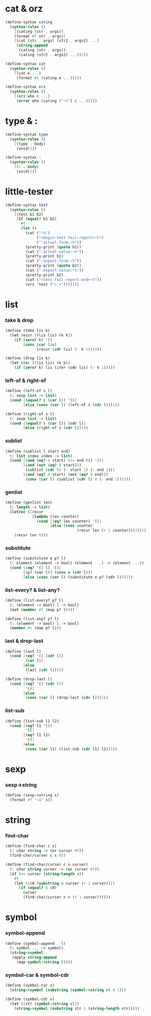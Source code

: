#+PROPERTY: tangle helper.scm

* cat & orz

  #+begin_src scheme
  (define-syntax cating
    (syntax-rules ()
      [(cating (str . args))
      (format #f str . args)]
      [(cat (str . args) (str2 . args2) ...)
       (string-append
        (cating (str . args))
        (cating (str2 . args2) ...))]))

  (define-syntax cat
    (syntax-rules ()
      [(cat e ...)
       (format #t (cating e ...))]))

  (define-syntax orz
    (syntax-rules ()
      [(orz who c ...)
       (error who (cating ("~%") c ...))]))
  #+end_src

* type & :

  #+begin_src scheme
  (define-syntax type
    (syntax-rules ()
      [(type . body)
       (void)]))

  (define-syntax :
    (syntax-rules ()
      [(: . body)
       (void)]))
  #+end_src

* little-tester

  #+begin_src scheme
  (define-syntax test
    (syntax-rules ()
      [(test b1 b2)
       (if (equal? b1 b2)
         #t
         (let ()
           (cat ("~%")
                ("<begin-test-fail-report>~%")
                (":actual-form:~%"))
           (pretty-print (quote b1))
           (cat (":actual-value:~%"))
           (pretty-print b1)
           (cat (":expect-form:~%"))
           (pretty-print (quote b2))
           (cat (":expect-value:~%"))
           (pretty-print b2)
           (cat ("<test-fail-report-end>~%"))
           (orz 'test (">_<"))))]))
  #+end_src

* list

*** take & drop

    #+begin_src scheme
    (define (take lis k)
      (let recur ((lis lis) (k k))
        (if (zero? k) '()
            (cons (car lis)
                  (recur (cdr lis) (- k 1))))))

    (define (drop lis k)
      (let iter ((lis lis) (k k))
        (if (zero? k) lis (iter (cdr lis) (- k 1)))))
    #+end_src

*** left-of & right-of

    #+begin_src scheme
    (define (left-of s l)
      (: sexp list -> list)
      (cond [(equal? s (car l)) '()]
            [else (cons (car l) (left-of s (cdr l)))]))

    (define (right-of s l)
      (: sexp list -> list)
      (cond [(equal? s (car l)) (cdr l)]
            [else (right-of s (cdr l))]))
    #+end_src

*** sublist

    #+begin_src scheme
    (define (sublist l start end)
      (: list index index -> list)
      (cond [(and (eq? 0 start) (<= end 0)) '()]
            [(and (not (eq? 0 start)))
             (sublist (cdr l) (- start 1) (- end 1))]
            [(and (eq? 0 start) (not (eq? 0 end)))
             (cons (car l) (sublist (cdr l) 0 (- end 1)))]))
    #+end_src

*** genlist

    #+begin_src scheme
    (define (genlist len)
      (: length -> list)
      (letrec ([recur
                (lambda (len counter)
                  (cond [(eq? len counter) '()]
                        [else (cons counter
                                    (recur len (+ 1 counter)))]))])
        (recur len 0)))
    #+end_src

*** substitute

    #+begin_src scheme
    (define (substitute e p? l)
      (: element (element -> bool) (element ...) -> (element ...))
      (cond [(eq? '() l) '()]
            [(p? (car l)) (cons e (cdr l))]
            [else (cons (car l) (substitute e p? (cdr l)))]))
    #+end_src

*** list-every? & list-any?

    #+begin_src scheme
    (define (list-every? p? l)
      (: (element -> bool) l -> bool)
      (not (member #f (map p? l))))

    (define (list-any? p? l)
      (: (element -> bool) l -> bool)
      (member #t (map p? l)))
    #+end_src

*** last & drop-last

    #+begin_src scheme
    (define (last l)
      (cond [(eq? '() (cdr l))
             (car l)]
            [else
             (last (cdr l))]))

    (define (drop-last l)
      (cond [(eq? '() (cdr l))
             '()]
            [else
             (cons (car l) (drop-last (cdr l)))]))
    #+end_src

*** list-sub

    #+begin_src scheme
    (define (list-sub l1 l2)
      (cond [(eq? l1 '())
             '()]
            [(eq? l1 l2)
             '()]
            [else
             (cons (car l1) (list-sub (cdr l1) l2))]))
    #+end_src

* sexp

*** sexp->string

    #+begin_src scheme
    (define (sexp->string s)
      (format #f "~a" s))
    #+end_src

* string

*** find-char

    #+begin_src scheme
    (define (find-char c s)
      (: char string -> (or curser #f))
      (find-char/curser c s 0))

    (define (find-char/curser c s curser)
      (: char string curser -> (or curser #f))
      (if (>= curser (string-length s))
        #f
        (let ([c0 (substring s curser (+ 1 curser))])
          (if (equal? c c0)
            curser
            (find-char/curser c s (+ 1 curser))))))
    #+end_src

* symbol

*** symbol-append

    #+begin_src scheme
    (define (symbol-append . l)
      (: symbol ... -> symbol)
      (string->symbol
       (apply string-append
         (map symbol->string l))))
    #+end_src

*** symbol-car & symbol-cdr

    #+begin_src scheme
    (define (symbol-car v)
      (string->symbol (substring (symbol->string v) 0 1)))

    (define (symbol-cdr v)
      (let ([str (symbol->string v)])
        (string->symbol (substring str 1 (string-length str)))))
    #+end_src
